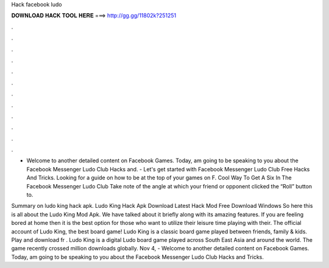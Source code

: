 Hack facebook ludo



𝐃𝐎𝐖𝐍𝐋𝐎𝐀𝐃 𝐇𝐀𝐂𝐊 𝐓𝐎𝐎𝐋 𝐇𝐄𝐑𝐄 ===> http://gg.gg/11802k?251251



.



.



.



.



.



.



.



.



.



.



.



.

- Welcome to another detailed content on Facebook Games. Today, am going to be speaking to you about the Facebook Messenger Ludo Club Hacks and. - Let's get started with Facebook Messenger Ludo Club Free Hacks And Tricks. Looking for a guide on how to be at the top of your games on F. Cool Way To Get A Six In The Facebook Messenger Ludo Club Take note of the angle at which your friend or opponent clicked the “Roll” button to.

Summary on ludo king hack apk. Ludo King Hack Apk Download Latest Hack Mod Free Download Windows So here this is all about the Ludo King Mod Apk. We have talked about it briefly along with its amazing features. If you are feeling bored at home then it is the best option for those who want to utilize their leisure time playing with their. The official account of Ludo King, the best board game! Ludo King is a classic board game played between friends, family & kids. Play and download fr . Ludo King is a digital Ludo board game played across South East Asia and around the world. The game recently crossed million downloads globally. Nov 4, - Welcome to another detailed content on Facebook Games. Today, am going to be speaking to you about the Facebook Messenger Ludo Club Hacks and Tricks.
